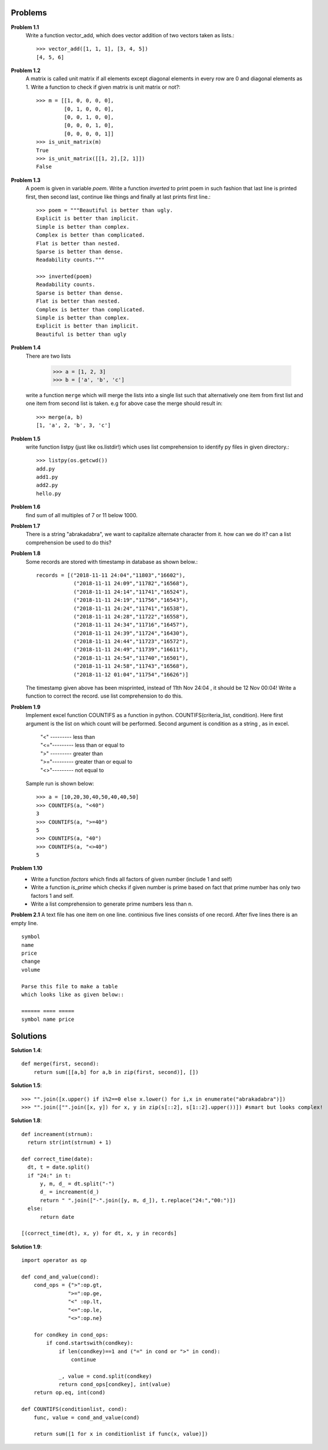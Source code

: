 Problems
========


**Problem 1.1**
  Write a function vector_add, which does vector addition of two vectors taken
  as lists.::

    >>> vector_add([1, 1, 1], [3, 4, 5])
    [4, 5, 6]

**Problem 1.2**
  A matrix is called unit matrix if all elements except diagonal elements in
  every row are 0 and diagonal elements as 1. Write a function to check if given
  matrix is unit matrix or not?::

    >>> m = [[1, 0, 0, 0, 0],
             [0, 1, 0, 0, 0],
             [0, 0, 1, 0, 0],
             [0, 0, 0, 1, 0],
             [0, 0, 0, 0, 1]]
    >>> is_unit_matrix(m)
    True
    >>> is_unit_matrix([[1, 2],[2, 1]])
    False

**Problem 1.3**
  A poem is given in variable `poem`. Write a function `inverted` to print poem
  in such fashion that last line is printed first, then second last, continue
  like things and finally at last prints first line.::

    >>> poem = """Beautiful is better than ugly.
    Explicit is better than implicit.
    Simple is better than complex.
    Complex is better than complicated.
    Flat is better than nested.
    Sparse is better than dense.
    Readability counts."""

    >>> inverted(poem)
    Readability counts.
    Sparse is better than dense.
    Flat is better than nested.
    Complex is better than complicated.
    Simple is better than complex.
    Explicit is better than implicit.
    Beautiful is better than ugly


**Problem 1.4**
  There are two lists

    >>> a = [1, 2, 3]
    >>> b = ['a', 'b', 'c']

  write a function ``merge`` which will merge the lists into a single list such that
  alternatively one item from first list and one item from second list is taken.
  e.g for above case the merge should result in::

    >>> merge(a, b)
    [1, 'a', 2, 'b', 3, 'c']

**Problem 1.5**
  write function listpy (just like os.listdir!) which uses list comprehension to
  identify py files in given directory.::

    >>> listpy(os.getcwd())
    add.py
    add1.py
    add2.py
    hello.py

**Problem 1.6**
  find sum of all multiples of 7 or 11 below 1000.

**Problem 1.7**
  There is a string "abrakadabra", we want to capitalize alternate character from it.
  how can we do it? can a list comprehension be used to do this?

**Problem 1.8**
  Some records are stored with timestamp in database as shown below.::

    records = [("2018-11-11 24:04","11803","16602"),
                ("2018-11-11 24:09","11782","16568"),
                ("2018-11-11 24:14","11741","16524"),
                ("2018-11-11 24:19","11756","16543"),
                ("2018-11-11 24:24","11741","16538"),
                ("2018-11-11 24:28","11722","16558"),
                ("2018-11-11 24:34","11716","16457"),
                ("2018-11-11 24:39","11724","16430"),
                ("2018-11-11 24:44","11723","16572"),
                ("2018-11-11 24:49","11739","16611"),
                ("2018-11-11 24:54","11740","16501"),
                ("2018-11-11 24:58","11743","16568"),
                ("2018-11-12 01:04","11754","16626")]

  The timestamp given above has been misprinted, instead of 11th Nov 24:04 ,
  it should be 12 Nov 00:04! Write a function to correct the record. use list
  comprehension to do this.

**Problem 1.9**
  Implement excel function COUNTIFS as a function in python.
  COUNTIFS(criteria_list, condition). Here first argument is the list on
  which count will be performed. Second argument is condition as a string ,
  as in excel.

    | "<" --------- less than
    | "<="--------- less than or equal to
    | ">" --------- greater than
    | ">="--------- greater than or equal to
    | "<>"--------- not equal to

  Sample run is shown below::

    >>> a = [10,20,30,40,50,40,40,50]
    >>> COUNTIFS(a, "<40")
    3
    >>> COUNTIFS(a, ">=40")
    5
    >>> COUNTIFS(a, "40")
    >>> COUNTIFS(a, "<>40")
    5

**Problem 1.10**
  - Write a function `factors` which finds all factors of given number (include 1
    and self)
  - Write a function `is_prime` which checks if given number is prime based on
    fact that prime number has only two factors 1 and self.
  - Write a list comprehension to generate prime numbers less than n.

**Problem 2.1**
A text file has one item on one line. continious five lines consists of one
record. After five lines there is an empty line. ::

  symbol
  name
  price
  change
  volume

  Parse this file to make a table
  which looks like as given below::

  ====== ==== =====
  symbol name price



Solutions
=========

**Solution 1.4**::

  def merge(first, second):
      return sum([[a,b] for a,b in zip(first, second)], [])

**Solution 1.5**::

    >>> "".join([x.upper() if i%2==0 else x.lower() for i,x in enumerate("abrakadabra")])
    >>> "".join(["".join([x, y]) for x, y in zip(s[::2], s[1::2].upper())]) #smart but looks complex!

**Solution 1.8**::

  def increament(strnum):
    return str(int(strnum) + 1)

  def correct_time(date):
    dt, t = date.split()
    if "24:" in t:
        y, m, d_ = dt.split("-")
        d_ = increament(d_)
        return " ".join(["-".join([y, m, d_]), t.replace("24:","00:")])
    else:
        return date

  [(correct_time(dt), x, y) for dt, x, y in records]

**Solution 1.9**::

  import operator as op

  def cond_and_value(cond):
      cond_ops = {">":op.gt,
                 ">=":op.ge,
                 "<" :op.lt,
                 "<=":op.le,
                 "<>":op.ne}

      for condkey in cond_ops:
          if cond.startswith(condkey):
              if len(condkey)==1 and ("=" in cond or ">" in cond):
                  continue

              _, value = cond.split(condkey)
              return cond_ops[condkey], int(value)
      return op.eq, int(cond)

  def COUNTIFS(conditionlist, cond):
      func, value = cond_and_value(cond)

      return sum([1 for x in conditionlist if func(x, value)])
